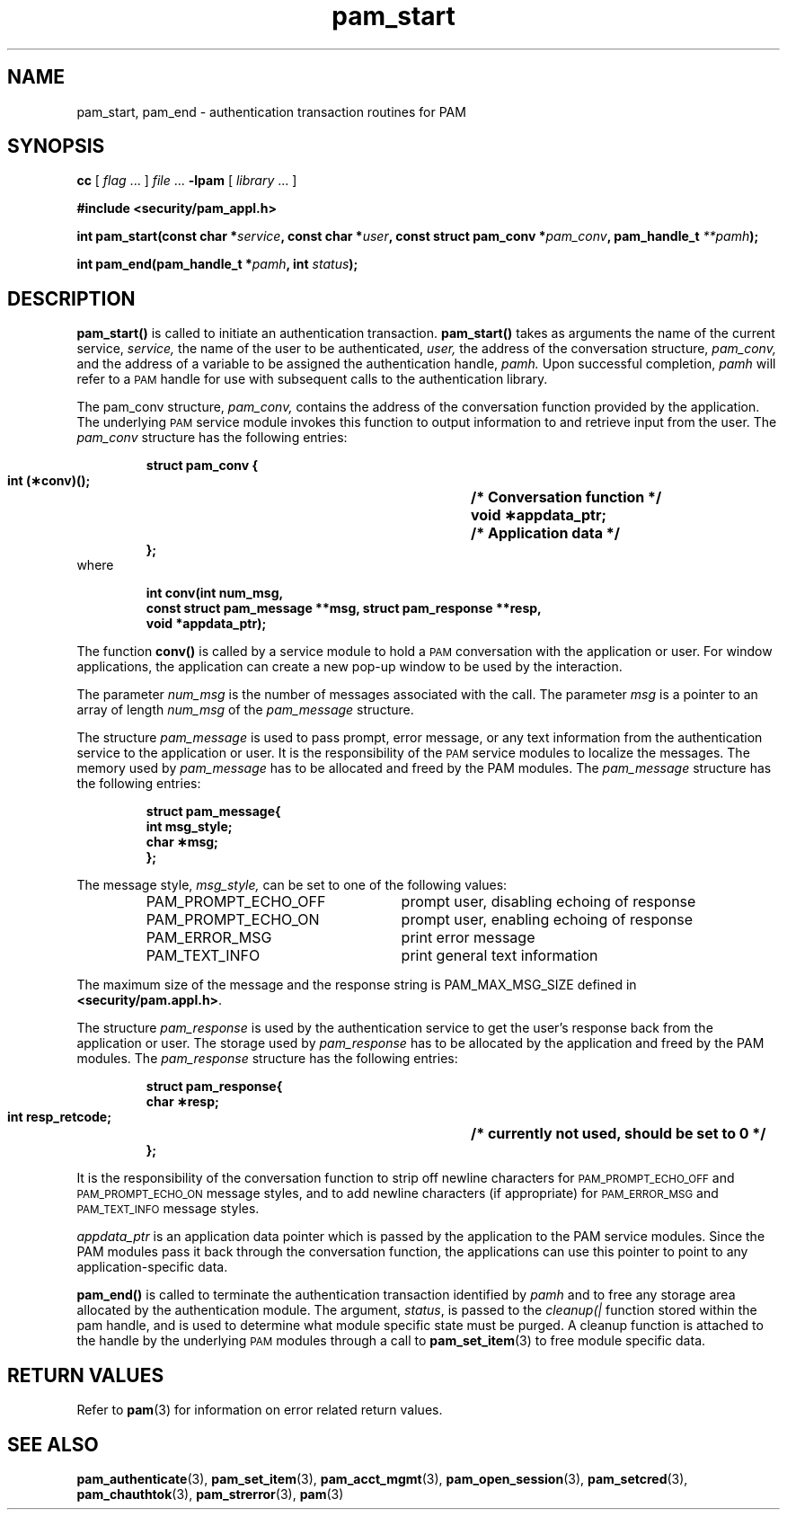 .\" $XConsortium: pam_start.3 /main/5 1996/10/29 15:20:32 drk $
.\" Sccs id goes here
'\"macro stdmacro
.\" Copyright (c) 1995, Sun Microsystems, Inc. 
.\" All Rights Reserved
.\" Don't forget to enter .IX index entries for each function.
.nr X
.TH pam_start 3 "9 Jan 1996"
.SH NAME
pam_start, pam_end
\- authentication transaction routines for PAM
.SH SYNOPSIS
.LP
.B cc
.RI "[ " "flag" " \|.\|.\|. ] " "file" " \|.\|.\|."
.B \-lpam
.RI "[ " "library" " \|.\|.\|. ]"
.LP
.nf
.ft 3
#include <security/pam_appl.h>
.ft
.fi
.LP
.BI "int pam_start(const char *" "service" ,
.BI "const char *" "user" ,
.BI "const struct pam_conv *" "pam_conv" ,
.BI "pam_handle_t " "**pamh");
.LP
.BI "int pam_end(pam_handle_t *" "pamh" ,
.BI "int" " status" );
.SH DESCRIPTION
.IX "pam_start" "" "\fLpam_start\fP \(em initiate authentication transaction"
.B pam_start(\|)
is called to initiate an authentication transaction.
.B pam_start(\|)
takes as arguments the name of the current service,
.IR service,
the name of the user to be authenticated,
.IR user,
the address of the conversation structure,
.IR pam_conv,
and the address of a variable to be assigned the authentication handle,
.IR pamh.
Upon successful completion, 
.IR pamh
will refer to a
.SM PAM
handle for use with subsequent calls to the authentication library.
.LP
The pam_conv structure,
.IR pam_conv,
contains the address of the conversation function provided by the
application.  The underlying
.SM PAM
service module invokes this function
to output information to and retrieve input from the user.
The
.IR pam_conv
structure has the following entries:
.RS
.PP
.nf
.ft 3
struct pam_conv {
        int     (\(**conv)();		/* Conversation function */
        void    \(**appdata_ptr;	/* Application data */
};
.ft 1
.fi
.RE
	where
.RS
.PP
.nf
.ft 3
        int conv(int num_msg,
                const struct pam_message **msg, struct pam_response **resp,
                void *appdata_ptr);
.ft 1
.fi
.RE
.LP
The function
.B conv(\|)
is called by a service module to hold a
.SM PAM
conversation with the application or user.
For window applications, the application can create a new
pop-up window to be used by the interaction.
.PP
The parameter
.IR num_msg
is the number of messages associated with the call.
The parameter
.IR msg
is a pointer to an array of length
.IR num_msg
of the
.IR pam_message
structure.
.PP
The structure
.IR pam_message
is used to pass prompt, error message, or any text
information from the authentication service to the application or user.
It is the responsibility of the
.SM PAM
service modules to localize the messages.
The memory used by
.IR pam_message
has to be allocated and freed by the PAM modules.
The
.IR pam_message
structure has the following entries:
.RS
.PP
.nf
.ft 3
struct pam_message{
        int     msg_style;
        char    \(**msg;
};
.ft 1
.fi
.RE
.PP
The message style,
.IR msg_style,
can be set to one of the following values:
.RS
.PP
.nf
.ft 1
.IP PAM_PROMPT_ECHO_OFF 26
prompt user, disabling echoing of response
.IP PAM_PROMPT_ECHO_ON 26
prompt user, enabling echoing of response
.IP PAM_ERROR_MSG 26
print error message
.IP PAM_TEXT_INFO 26
print general text information
.\"};
.ft 1
.fi
.RE
.PP
The maximum size of the message and the response string is
PAM_MAX_MSG_SIZE defined in
.BR <security/pam.appl.h> .
.PP
The structure
.I pam_response
is used by the authentication service to get the user's response back from
the application or user.
The storage used by
.I pam_response
has to be allocated by the application and freed by the PAM modules.
The
.I pam_response
structure has the following entries:
.RS
.PP
.nf
.ft 3
struct pam_response{
        char    \(**resp;
        int     resp_retcode;	/* currently not used, should be set to 0 */
};
.ft 1
.fi
.RE
.LP
It is the responsibility of the conversation function
to strip off newline characters for
.SM PAM_PROMPT_ECHO_OFF
and
.SM PAM_PROMPT_ECHO_ON
message styles, and to add
newline characters (if appropriate) for
.SM PAM_ERROR_MSG
and
.SM PAM_TEXT_INFO
message styles.
.PP
.I appdata_ptr
is an application data pointer which is passed by the application
to the PAM service modules.
Since the PAM modules pass it back through the conversation function,
the applications can use this pointer to point to any application-specific
data.
.LP
.B pam_end(\|)
is called to terminate the authentication transaction identified
by 
.I pamh
and to free any
storage area allocated by the authentication module.
The argument,
.IR status ,
is passed to the
.I cleanup(|\)
function stored within the pam handle, and is used to determine
what module specific state must be purged.  A cleanup function
is attached to the handle by the underlying
.SM PAM
modules through a call to
.BR pam_set_item (3)
to free module specific data.
.SH "RETURN VALUES"
.PP
Refer to
.BR pam (3)
for information on error related return values.
.SH "SEE ALSO"
.BR pam_authenticate (3),
.BR pam_set_item (3),
.BR pam_acct_mgmt (3),
.BR pam_open_session (3),
.BR pam_setcred (3),
.BR pam_chauthtok (3),
.BR pam_strerror (3),
.BR pam (3)
